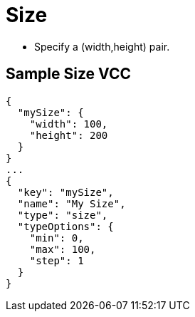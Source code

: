 = Size
:page-slug: /vcc/size

* Specify a (width,height) pair.

== Sample Size VCC

[source,json]
----
{
  "mySize": {
    "width": 100,
    "height": 200
  }
}
...
{
  "key": "mySize",
  "name": "My Size",
  "type": "size",
  "typeOptions": {
    "min": 0,
    "max": 100,
    "step": 1
  }
}
----
